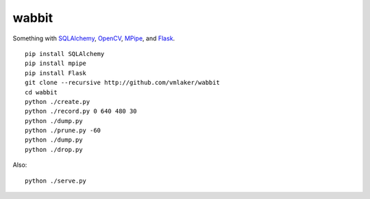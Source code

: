 wabbit
======

Something with
`SQLAlchemy <http://www.sqlalchemy.org>`_, 
`OpenCV <http://docs.opencv.org>`_,
`MPipe <http://vmlaker.github.io/mpipe>`_,
and `Flask <http://flask.pocoo.org>`_.
::

  pip install SQLAlchemy
  pip install mpipe
  pip install Flask
  git clone --recursive http://github.com/vmlaker/wabbit 
  cd wabbit
  python ./create.py
  python ./record.py 0 640 480 30
  python ./dump.py
  python ./prune.py -60
  python ./dump.py
  python ./drop.py


Also:
::

  python ./serve.py
